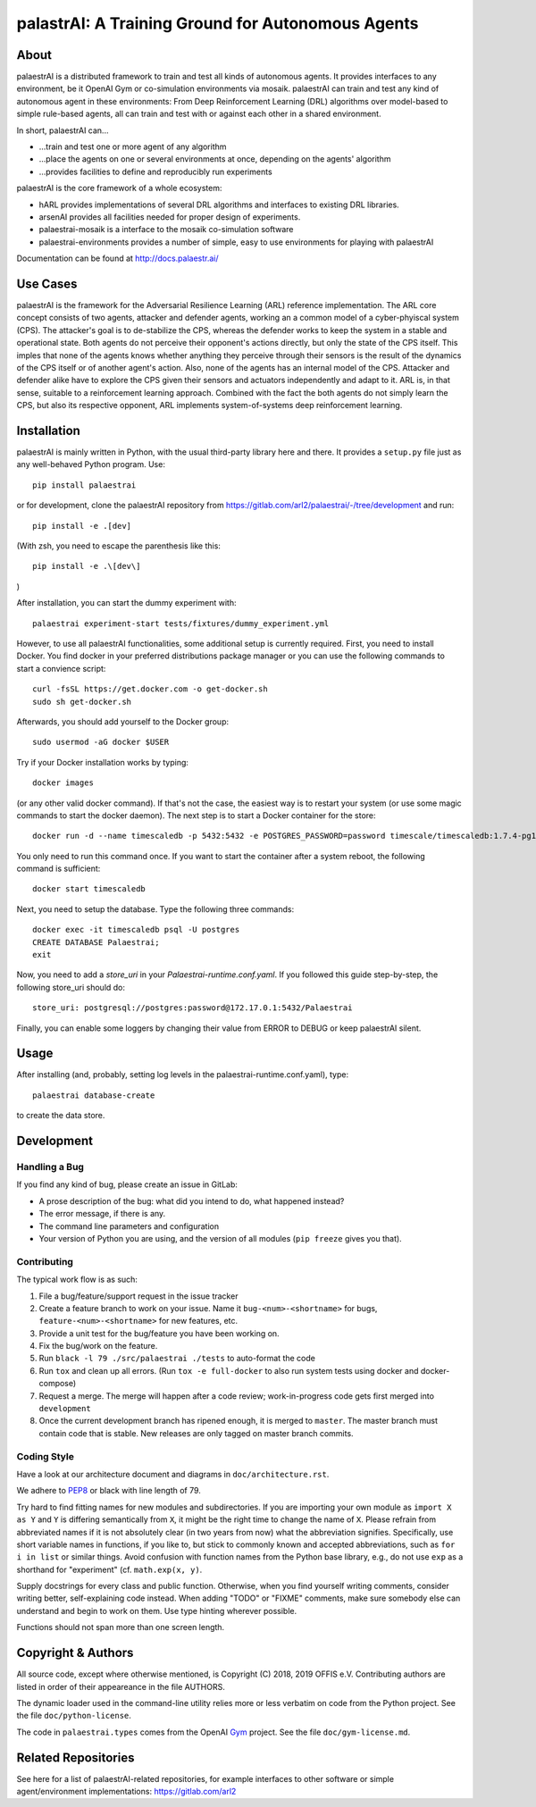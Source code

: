 palastrAI: A Training Ground for Autonomous Agents
==================================================

About
-----

palaestrAI is a distributed framework to train and test all kinds of
autonomous agents. It provides interfaces to any environment, be it
OpenAI Gym or co-simulation environments via mosaik. palaestrAI can
train and test any kind of autonomous agent in these environments:
From Deep Reinforcement Learning (DRL) algorithms over model-based to
simple rule-based agents, all can train and test with or against
each other in a shared environment.

In short, palaestrAI can...

* ...train and test one or more agent of any algorithm
* ...place the agents on one or several environments at once,
  depending on the agents' algorithm
* ...provides facilities to define and reproducibly run experiments

palaestrAI is the core framework of a whole ecosystem:

* hARL provides implementations of several DRL algorithms and
  interfaces to existing DRL libraries.
* arsenAI provides all facilities needed for proper design
  of experiments.
* palaestrai-mosaik is a interface to the mosaik co-simulation
  software
* palaestrai-environments provides a number of simple,
  easy to use environments for playing with palaestrAI

Documentation can be found at http://docs.palaestr.ai/

Use Cases
---------

palaestrAI is the framework for the Adversarial Resilience Learning
(ARL) reference implementation. The ARL core concept consists of two
agents, attacker and defender agents, working an a common model of a
cyber-phyiscal system (CPS). The attacker's goal is to de-stabilize the CPS,
whereas the defender works to keep the system in a stable and operational
state. Both agents do not perceive their opponent's actions directly, but only
the state of the CPS itself. This imples that none of the agents knows whether
anything they perceive through their sensors is the result of the dynamics of
the CPS itself or of another agent's action.  Also, none of the agents has an
internal model of the CPS. Attacker and defender alike have to explore the CPS
given their sensors and actuators independently and adapt to it. ARL is, in
that sense, suitable to a reinforcement learning approach.  Combined with the
fact the both agents do not simply learn the CPS, but also its respective
opponent, ARL implements system-of-systems deep reinforcement learning.

Installation
------------

palaestrAI is mainly written in Python, with the usual third-party library
here and there. It provides a ``setup.py`` file just as any well-behaved Python
program. Use::

   pip install palaestrai

or for development, clone the palaestrAI repository from
https://gitlab.com/arl2/palaestrai/-/tree/development and run::

   pip install -e .[dev]

(With zsh, you need to escape the parenthesis like this::

   pip install -e .\[dev\]

)

After installation, you can start the dummy experiment with::

   palaestrai experiment-start tests/fixtures/dummy_experiment.yml

However, to use all palaestrAI functionalities, some additional setup is
currently required. First, you need to install Docker. You find docker in
your preferred distributions
package manager or you can use the following commands to start a convience
script::

   curl -fsSL https://get.docker.com -o get-docker.sh
   sudo sh get-docker.sh

Afterwards, you should add yourself to the Docker group::

   sudo usermod -aG docker $USER

Try if your Docker installation works by typing::

   docker images

(or any other valid docker command). If that's not the case, the easiest way
is to restart your system (or use some magic commands to start the docker
daemon). The next step is to start a Docker container for the store::

   docker run -d --name timescaledb -p 5432:5432 -e POSTGRES_PASSWORD=password timescale/timescaledb:1.7.4-pg12

You only need to run this command once. If you want to start the container
after a system reboot, the following command is sufficient::

   docker start timescaledb

Next, you need to setup the database. Type the following three commands::

   docker exec -it timescaledb psql -U postgres
   CREATE DATABASE Palaestrai;
   exit

Now, you need to add a *store_uri* in your *Palaestrai-runtime.conf.yaml*.
If you followed this guide step-by-step, the following store_uri should do::

   store_uri: postgresql://postgres:password@172.17.0.1:5432/Palaestrai

Finally, you can enable some loggers by changing their value from ERROR to
DEBUG or keep palaestrAI silent.


Usage
-----

After installing (and, probably, setting log levels in the palaestrai-runtime.conf.yaml),
type::

   palaestrai database-create

to create the data store.


Development
-----------

Handling a Bug
``````````````

If you find any kind of bug, please create an issue in GitLab:

- A prose description of the bug: what did you intend to do, what happened
  instead?
- The error message, if there is any.
- The command line parameters and configuration
- Your version of Python you are using, and the version of all modules
  (``pip freeze`` gives you that).

Contributing
````````````

The typical work flow is as such:

1. File a bug/feature/support request in the issue tracker
2. Create a feature branch to work on your issue. Name it
   ``bug-<num>-<shortname>`` for bugs, ``feature-<num>-<shortname>`` for new
   features, etc.
3. Provide a unit test for the bug/feature you have been working on.
4. Fix the bug/work on the feature.
5. Run ``black -l 79 ./src/palaestrai ./tests`` to auto-format the code
6. Run ``tox`` and clean up all errors. (Run ``tox -e full-docker`` to also run system tests using docker and docker-compose)
7. Request a merge. The merge will happen after a code review;
   work-in-progress code gets first merged into ``development``
8. Once the current development branch has ripened enough, it is merged to
   ``master``. The master branch must contain code that is stable. New
   releases are only tagged on master branch commits.

Coding Style
````````````

Have a look at our architecture document and diagrams in
``doc/architecture.rst``.

We adhere to PEP8_ or black with line length of 79.

Try hard to find fitting names for new modules and subdirectories. If you are
importing your own module as ``import X as Y`` and ``Y`` is
differing semantically from ``X``, it might be the right time to change
the name of ``X``. Please refrain from abbreviated names if it is not
absolutely clear (in two years from now) what the abbreviation signifies.
Specifically, use short variable names in functions, if you like to, but stick
to commonly known and accepted abbreviations, such as ``for i in list`` or
similar things. Avoid confusion with function names from the Python base
library, e.g., do not use ``exp`` as a shorthand for "experiment" (cf.
``math.exp(x, y)``.

Supply docstrings for every class and public function. Otherwise, when you
find yourself writing comments, consider writing better, self-explaining code
instead. When adding "TODO" or "FIXME" comments, make sure somebody else can
understand and begin to work on them. Use type hinting wherever possible.

Functions should not span more than one screen length.

Copyright & Authors
-------------------

All source code, except where otherwise mentioned, is Copyright (C) 2018, 2019
OFFIS e.V. Contributing authors are listed in order of their appeareance in
the file AUTHORS.

The dynamic loader used in the command-line utility relies more or less
verbatim on code from the Python project. See the file ``doc/python-license``.

The code in ``palaestrai.types`` comes from the OpenAI Gym_ project.  See the file
``doc/gym-license.md``.

.. _mosaik: http://mosaik.offis.de/
.. _PEP8: https://www.python.org/dev/peps/pep-0008/
.. _Gym: https://github.com/openai/gym

Related Repositories
--------------------

See here for a list of palaestrAI-related repositories, for example interfaces to other software or simple agent/environment implementations: https://gitlab.com/arl2